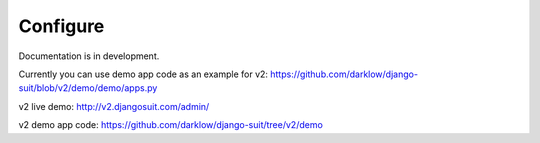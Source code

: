 Configure
=========

Documentation is in development.

Currently you can use demo app code as an example for v2: https://github.com/darklow/django-suit/blob/v2/demo/demo/apps.py

v2 live demo: http://v2.djangosuit.com/admin/

v2 demo app code: https://github.com/darklow/django-suit/tree/v2/demo
